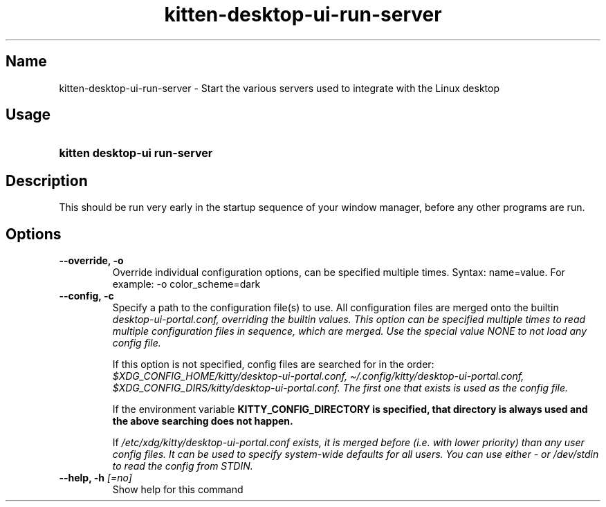 .TH "kitten-desktop-ui-run-server" "1" "Jul 14, 2025" "0.42.1" "kitten Manual"
.SH Name
kitten-desktop-ui-run-server \- Start the various servers used to integrate with the Linux desktop
.SH Usage
.SY "kitten desktop-ui run-server "
.YS
.SH Description
This should be run very early in the startup sequence of your window manager, before any other programs are run.
.SH Options
.TP
.BI "--override, -o" 
Override individual configuration options, can be specified multiple times. Syntax: name=value. For example: \-o color_scheme=dark
.TP
.BI "--config, -c" 
Specify a path to the configuration file(s) to use. All configuration files are merged onto the builtin 
.I desktop\-ui\-portal.conf, overriding the builtin values. This option can be specified multiple times to read multiple configuration files in sequence, which are merged. Use the special value NONE to not load any config file.

If this option is not specified, config files are searched for in the order: 
.I $XDG_CONFIG_HOME/kitty/desktop\-ui\-portal.conf, 
.I \(ti/.config/kitty/desktop\-ui\-portal.conf, 
.I $XDG_CONFIG_DIRS/kitty/desktop\-ui\-portal.conf. The first one that exists is used as the config file.

If the environment variable 
.B KITTY_CONFIG_DIRECTORY is specified, that directory is always used and the above searching does not happen.

If 
.I /etc/xdg/kitty/desktop\-ui\-portal.conf exists, it is merged before (i.e. with lower priority) than any user config files. It can be used to specify system\-wide defaults for all users. You can use either \- or 
.I /dev/stdin to read the config from STDIN.
.TP
.BI "--help, -h" " [=no]"
Show help for this command
